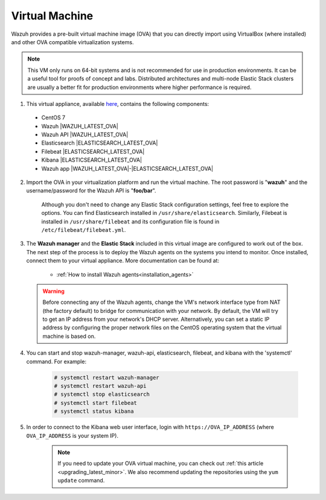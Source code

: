 .. Copyright (C) 2019 Wazuh, Inc.

.. _virtual_machine:

Virtual Machine
===============

Wazuh provides a pre-built virtual machine image (OVA) that you can directly import using VirtualBox (where installed) and other OVA compatible virtualization systems.

.. note::

  This VM only runs on 64-bit systems and is not recommended for use in production environments. It can be a useful tool for proofs of concept and labs. Distributed architectures and multi-node Elastic Stack clusters are usually a better fit for production environments where higher performance is required.

1. This virtual appliance, available `here <https://packages.wazuh.com/vm/wazuh|WAZUH_LATEST_OVA|_|ELASTICSEARCH_LATEST_OVA|.ova>`_, contains the following components:

  - CentOS 7
  - Wazuh |WAZUH_LATEST_OVA|
  - Wazuh API |WAZUH_LATEST_OVA|
  - Elasticsearch |ELASTICSEARCH_LATEST_OVA|
  - Filebeat |ELASTICSEARCH_LATEST_OVA|
  - Kibana |ELASTICSEARCH_LATEST_OVA|
  - Wazuh app |WAZUH_LATEST_OVA|-|ELASTICSEARCH_LATEST_OVA|

2. Import the OVA in your virtualization platform and run the virtual machine. The root password is "**wazuh**" and the username/password for the Wazuh API is "**foo/bar**".

    Although you don't need to change any Elastic Stack configuration settings, feel free to explore the options. You can find Elasticsearch installed in ``/usr/share/elasticsearch``. Similarly, Filebeat is installed in ``/usr/share/filebeat`` and its configuration file is found in ``/etc/filebeat/filebeat.yml``.

3. The **Wazuh manager** and the **Elastic Stack** included in this virtual image are configured to work out of the box. The next step of the process is to deploy the Wazuh agents on the systems you intend to monitor. Once installed, connect them to your virtual appliance. More documentation can be found at:

    - :ref:`How to install Wazuh agents<installation_agents>`

  .. warning::

    Before connecting any of the Wazuh agents, change the VM's network interface type from NAT (the factory default) to bridge for communication with your network. By default, the VM will try to get an IP address from your network's DHCP server. Alternatively, you can set a static IP address by configuring the proper network files on the CentOS operating system that the virtual machine is based on.

4. You can start and stop wazuh-manager, wazuh-api, elasticsearch, filebeat, and kibana with the 'systemctl' command. For example:

    .. code-block:: console

      # systemctl restart wazuh-manager
      # systemctl restart wazuh-api
      # systemctl stop elasticsearch
      # systemctl start filebeat
      # systemctl status kibana

5. In order to connect to the Kibana web user interface, login with ``https://OVA_IP_ADDRESS`` (where ``OVA_IP_ADDRESS`` is your system IP).

    .. note::

      If you need to update your OVA virtual machine, you can check out :ref:`this article <upgrading_latest_minor>`. We also recommend updating the repositories using the ``yum update`` command.

